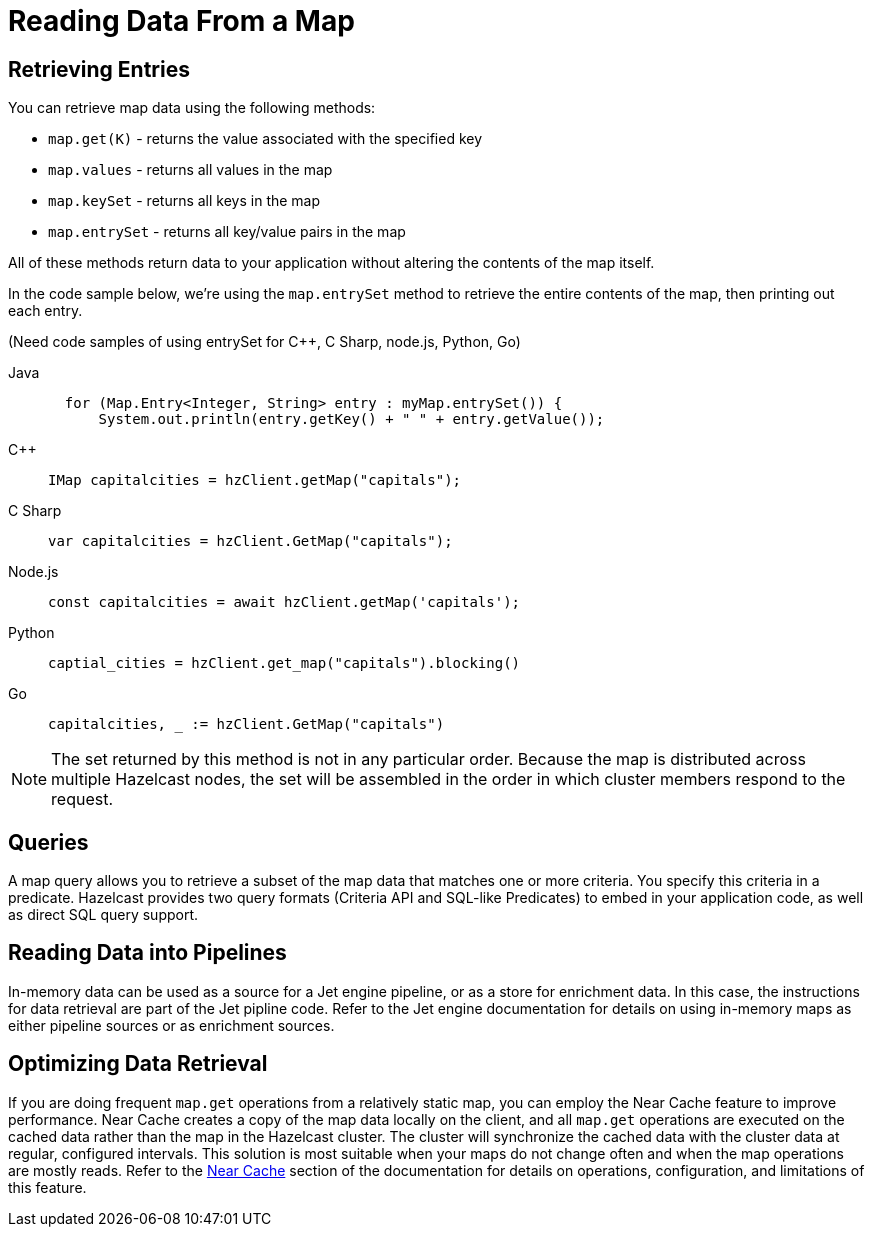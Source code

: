 = Reading Data From a Map
:description:  

[reading-a-map]]

{description}

== Retrieving Entries

You can retrieve map data using the following methods:

* `map.get(K)` - returns the value associated with the specified key
* `map.values` - returns all values in the map
* `map.keySet` - returns all keys in the map
* `map.entrySet` - returns all key/value pairs in the map

All of these methods return data to your application without altering the contents of the map itself. 

In the code sample below, we're using the `map.entrySet` method to retrieve the entire contents of the map, then printing out each entry.

(Need code samples of using entrySet for C++, C Sharp, node.js, Python, Go)

[tabs] 
==== 
Java:: 
+ 
--
[source,java]
----
  for (Map.Entry<Integer, String> entry : myMap.entrySet()) {
      System.out.println(entry.getKey() + " " + entry.getValue());


----
--
C++:: 
+ 
-- 
[source,cpp]
----
IMap capitalcities = hzClient.getMap("capitals");

----
--

C Sharp:: 
+ 
-- 
[source,cs]
----
var capitalcities = hzClient.GetMap("capitals");

----
--

Node.js:: 
+ 
-- 
[source,javascript]
----
const capitalcities = await hzClient.getMap('capitals');

----
--
Python:: 
+ 
-- 
[source,python]
----
captial_cities = hzClient.get_map("capitals").blocking()

----
--
Go:: 
+ 
-- 
[source,go]
----
capitalcities, _ := hzClient.GetMap("capitals")

----
--
====
NOTE: The set returned by this method is not in any particular order. Because the map is distributed across multiple Hazelcast nodes, the set will be assembled in the order in which cluster members respond to the request. 

== Queries

A map query allows you to retrieve a subset of the map data that matches one or more criteria. You specify this criteria in a predicate. Hazelcast provides two query formats (Criteria API and SQL-like Predicates) to embed in your application code, as well as direct SQL query support. 

== Reading Data into Pipelines

In-memory data can be used as a source for a Jet engine pipeline, or as a store for enrichment data. In this case, the instructions for data retrieval are part of the Jet pipline code. Refer to the Jet engine documentation for details on using in-memory maps as either pipeline sources or as enrichment sources. 

== Optimizing Data Retrieval

If you are doing frequent `map.get` operations from a relatively static map, you can employ the Near Cache feature to improve performance. Near Cache creates a copy of the map data locally on the client, and all `map.get` operations are executed on the cached data rather than the map in the Hazelcast cluster. The cluster will synchronize the cached data with the cluster data at regular, configured intervals. This solution is most suitable when your maps do not change often and when the map operations are mostly reads. Refer to the xref:performance:near-cache.adoc[Near Cache] section of the documentation for details on operations, configuration, and limitations of this feature.
